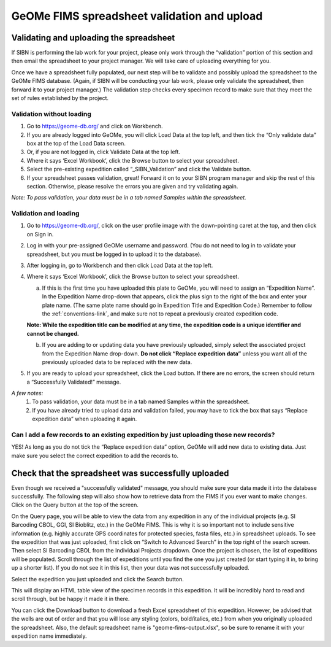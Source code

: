 GeOMe FIMS spreadsheet validation and upload
======================================

Validating and uploading the spreadsheet
---------------------------------------------

If SIBN is performing the lab work for your project, please only work through the “validation” portion of this section and then email the spreadsheet to your project manager. We will take care of uploading everything for you. 

Once we have a spreadsheet fully populated, our next step will be to validate and possibly upload the spreadsheet to the GeOMe FIMS database. (Again, if SIBN will be conducting your lab work, please only validate the spreadsheet, then forward it to your project manager.) The validation step checks every specimen record to make sure that they meet the set of rules established by the project. 

Validation without loading
~~~~~~~~~~~~~~~~~~~~~~~~~~~~~~~~~~~~~~~~~~~~~~~~~~~~~~~~~~~~~~~~~~~~~~~~~~~~~~~~~~~

1.	Go to https://geome-db.org/ and click on Workbench. 
2.	If you are already logged into GeOMe, you will click Load Data at the top left, and then tick the “Only validate data” box at the top of the Load Data screen.
3.	Or, if you are not logged in, click Validate Data at the top left. 
4.	Where it says ‘Excel Workbook’, click the Browse button to select your spreadsheet. 
5.	Select the pre-existing expedition called “_SIBN_Validation” and click the Validate button.
6.	If your spreadsheet passes validation, great! Forward it on to your SIBN program manager and skip the rest of this section. Otherwise, please resolve the errors you are given and try validating again. 

*Note: To pass validation, your data must be in a tab named Samples within the spreadsheet.*

.. image:: /images/fims_validation.png
  :align: center
  :target: /en/latest/_images/fims_validation.png

Validation and loading
~~~~~~~~~~~~~~~~~~~~~~~~~~~~~~~~~~~~~~~~~~~~~~~~~~~~~~~~~~~~~~~~~~~~~~~~~~~~~~~~~~~

1.	Go to https://geome-db.org/, click on the user profile image with the down-pointing caret at the top, and then click on Sign in. 
2.	Log in with your pre-assigned GeOMe username and password. (You do not need to log in to validate your spreadsheet, but you must be logged in to upload it to the database). 
3.	After logging in, go to Workbench and then click Load Data at the top left. 
4.	Where it says ‘Excel Workbook’, click the Browse button to select your spreadsheet. 
	
	a) If this is the first time you have uploaded this plate to GeOMe, you will need to assign an “Expedition Name”. In the Expedition Name drop-down that appears, click the plus sign to the right of the box and enter your plate name. (The same plate name should go in Expedition Title and Expedition Code.) Remember to follow the :ref:`conventions-link`, and make sure not to repeat a previously created expedition code. 

	**Note: While the expedition title can be modified at any time, the expedition code is a unique identifier and cannot be changed.**
	
	b) If you are adding to or updating data you have previously uploaded, simply select the associated project from the Expedition Name drop-down. **Do not click “Replace expedition data”** unless you want all of the previously uploaded data to be replaced with the new data. 
5.	If you are ready to upload your spreadsheet, click the Load button. If there are no errors, the screen should return a “Successfully Validated!” message.

*A few notes:* 
	1.	To pass validation, your data must be in a tab named Samples within the spreadsheet. 
	2.	If you have already tried to upload data and validation failed, you may have to tick the box that says “Replace expedition data” when uploading it again. 


.. image:: /images/fims_validation_upload.png
  :align: center
  :target: /en/latest/_images/fims_validation_upload.png

Can I add a few records to an existing expedition by just uploading those new records?
~~~~~~~~~~~~~~~~~~~~~~~~~~~~~~~~~~~~~~~~~~~~~~~~~~~~~~~~~~~~~~~~~~~~~~~~~~~~~~~~~~~

YES! As long as you do not tick the “Replace expedition data” option, GeOMe will add new data to existing data. Just make sure you select the correct expedition to add the records to.

Check that the spreadsheet was successfully uploaded
----------------------------------------------------

Even though we received a "successfully validated" message, you should make sure your data made it into the database successfully. The following step will also show how to retrieve data from the FIMS if you ever want to make changes. Click on the Query button at the top of the screen.

On the Query page, you will be able to view the data from any expedition in any of the individual projects (e.g. SI Barcoding CBOL, GGI, SI Bioblitz, etc.) in the GeOMe FIMS. This is why it is so important not to include sensitive information (e.g. highly accurate GPS coordinates for protected species, fasta files, etc.) in spreadsheet uploads. To see the expedition that was just uploaded, first click on “Switch to Advanced Search” in the top right of the search screen. Then select SI Barcoding CBOL from the Individual Projects dropdown. Once the project is chosen, the list of expeditions will be populated. Scroll through the list of expeditions until you find the one you just created (or start typing it in, to bring up a shorter list). If you do not see it in this list, then your data was not successfully uploaded.

Select the expedition you just uploaded and click the Search button. 

.. image:: /images/fims_database_query.png
  :align: center
  :scale: 40 %
  :target: /en/latest/_images/fims_database_query.png 

This will display an HTML table view of the specimen records in this expedition. It will be incredibly hard to read and scroll through, but be happy it made it in there. 

You can click the Download button to download a fresh Excel spreadsheet of this expedition. However, be advised that the wells are out of order and that you will lose any styling (colors, bold/italics, etc.) from when you originally uploaded the spreadsheet. Also, the default spreadsheet name is "geome-fims-output.xlsx", so be sure to rename it with your expedition name immediately.

